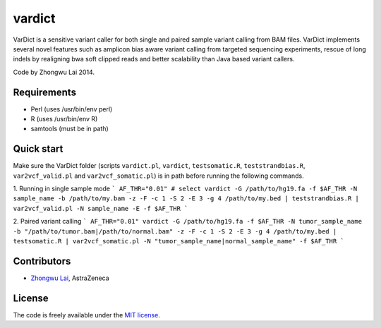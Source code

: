 vardict
=======

VarDict is a sensitive variant caller for both single and paired sample variant calling from BAM files.
VarDict implements several novel features such as amplicon bias aware variant calling from targeted
sequencing experiments, rescue of long indels by realigning bwa soft clipped reads and better scalability
than Java based variant callers.

Code by Zhongwu Lai 2014.

Requirements
------------

- Perl (uses /usr/bin/env perl)
- R (uses /usr/bin/env R)
- samtools (must be in path)

Quick start
-----------

Make sure the VarDict folder (scripts ``vardict.pl``, ``vardict``, ``testsomatic.R``, ``teststrandbias.R``, ``var2vcf_valid.pl`` and ``var2vcf_somatic.pl``) is in path before running the following commands.

1. Running in single sample mode
```
AF_THR="0.01" # select
vardict -G /path/to/hg19.fa -f $AF_THR -N sample_name -b /path/to/my.bam -z -F -c 1 -S 2 -E 3 -g 4 /path/to/my.bed | teststrandbias.R | var2vcf_valid.pl -N sample_name -E -f $AF_THR
```

2. Paired variant calling
```
AF_THR="0.01"
vardict -G /path/to/hg19.fa -f $AF_THR -N tumor_sample_name -b "/path/to/tumor.bam|/path/to/normal.bam" -z -F -c 1 -S 2 -E 3 -g 4 /path/to/my.bed | testsomatic.R | var2vcf_somatic.pl -N "tumor_sample_name|normal_sample_name" -f $AF_THR
```

Contributors
------------

- `Zhongwu Lai`_, AstraZeneca

.. _Zhongwu Lai: https://github.com/zhongwulai

License
-------

The code is freely available under the `MIT license`_.

.. _MIT license: http://www.opensource.org/licenses/mit-license.html


